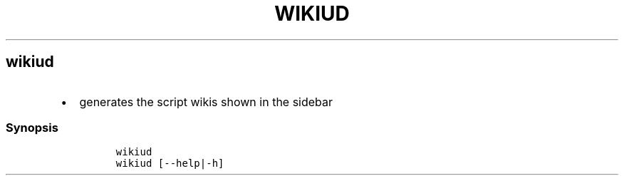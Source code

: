 .TH WIKIUD 1 2019\-10\-21 Linux User Manuals
.\" Automatically generated by Pandoc 2.7.3
.\"
.hy
.SH wikiud
.IP \[bu] 2
generates the script wikis shown in the sidebar
.SS Synopsis
.IP
.nf
\f[C]
wikiud
wikiud [--help|-h]
\f[R]
.fi
